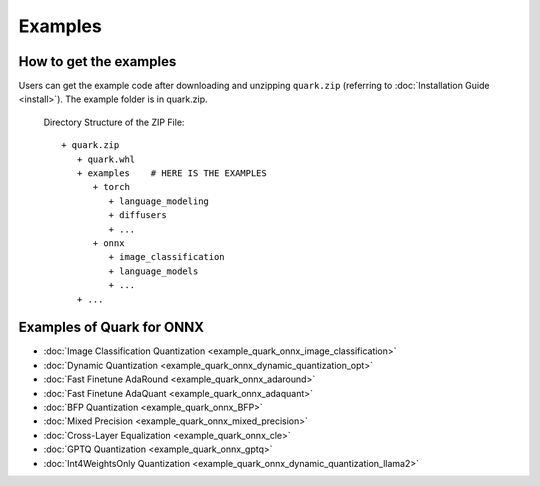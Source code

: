 Examples
========

How to get the examples
-----------------------

Users can get the example code after downloading and unzipping ``quark.zip`` (referring to :doc:`Installation Guide <install>`).
The example folder is in quark.zip.

   Directory Structure of the ZIP File:

   ::

         + quark.zip
            + quark.whl
            + examples    # HERE IS THE EXAMPLES
               + torch
                  + language_modeling
                  + diffusers
                  + ...
               + onnx
                  + image_classification
                  + language_models
                  + ... 
            + ...

Examples of Quark for ONNX
--------------------------
   
* :doc:`Image Classification Quantization <example_quark_onnx_image_classification>`
* :doc:`Dynamic Quantization <example_quark_onnx_dynamic_quantization_opt>`
* :doc:`Fast Finetune AdaRound <example_quark_onnx_adaround>`
* :doc:`Fast Finetune AdaQuant <example_quark_onnx_adaquant>`
* :doc:`BFP Quantization <example_quark_onnx_BFP>`
* :doc:`Mixed Precision <example_quark_onnx_mixed_precision>`
* :doc:`Cross-Layer Equalization <example_quark_onnx_cle>`
* :doc:`GPTQ Quantization <example_quark_onnx_gptq>`
* :doc:`Int4WeightsOnly Quantization <example_quark_onnx_dynamic_quantization_llama2>`

.. raw:: html

   <!-- 
   ## License
   Copyright (C) 2023, Advanced Micro Devices, Inc. All rights reserved. SPDX-License-Identifier: MIT
   -->

